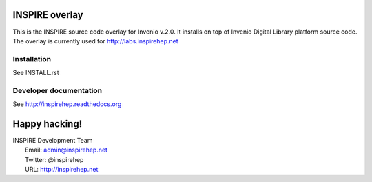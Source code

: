 
.. image:: https://coveralls.io/repos/inspirehep/inspire-next/badge.svg?branch=master&service=github
  :target: https://coveralls.io/github/inspirehep/inspire-next?branch=master

.. image:: https://travis-ci.org/inspirehep/inspire-next.svg?branch=master
    :target: https://travis-ci.org/inspirehep/inspire-next

===============
INSPIRE overlay
===============

This is the INSPIRE source code overlay for Invenio v.2.0. It installs on top of
Invenio Digital Library platform source code. The overlay is currently used for `<http://labs.inspirehep.net>`_


Installation
============
See INSTALL.rst

Developer documentation
=======================
See http://inspirehep.readthedocs.org


==============
Happy hacking!
==============

| INSPIRE Development Team
|   Email: admin@inspirehep.net
|   Twitter: @inspirehep
|   URL: http://inspirehep.net
